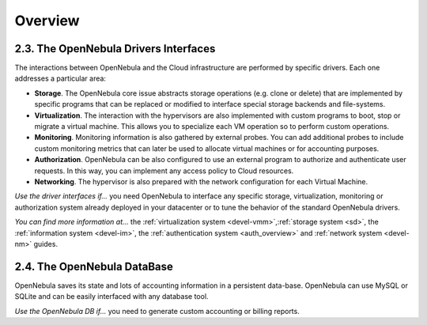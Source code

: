.. _intro_integration:

================================================================================
Overview
================================================================================

2.3. The OpenNebula Drivers Interfaces
--------------------------------------

The interactions between OpenNebula and the Cloud infrastructure are performed by specific drivers. Each one addresses a particular area:

-  **Storage**. The OpenNebula core issue abstracts storage operations (e.g. clone or delete) that are implemented by specific programs that can be replaced or modified to interface special storage backends and file-systems.
-  **Virtualization**. The interaction with the hypervisors are also implemented with custom programs to boot, stop or migrate a virtual machine. This allows you to specialize each VM operation so to perform custom operations.
-  **Monitoring**. Monitoring information is also gathered by external probes. You can add additional probes to include custom monitoring metrics that can later be used to allocate virtual machines or for accounting purposes.
-  **Authorization**. OpenNebula can be also configured to use an external program to authorize and authenticate user requests. In this way, you can implement any access policy to Cloud resources.
-  **Networking**. The hypervisor is also prepared with the network configuration for each Virtual Machine.

*Use the driver interfaces if...* you need OpenNebula to interface any specific storage, virtualization, monitoring or authorization system already deployed in your datacenter or to tune the behavior of the standard OpenNebula drivers.

*You can find more information at...* the :ref:`virtualization system <devel-vmm>`,\ :ref:`storage system <sd>`, the :ref:`information system <devel-im>`, the :ref:`authentication system <auth_overview>` and :ref:`network system <devel-nm>` guides.

2.4. The OpenNebula DataBase
----------------------------

OpenNebula saves its state and lots of accounting information in a persistent data-base. OpenNebula can use MySQL or SQLite and can be easily interfaced with any database tool.

*Use the OpenNebula DB if...* you need to generate custom accounting or billing reports.

